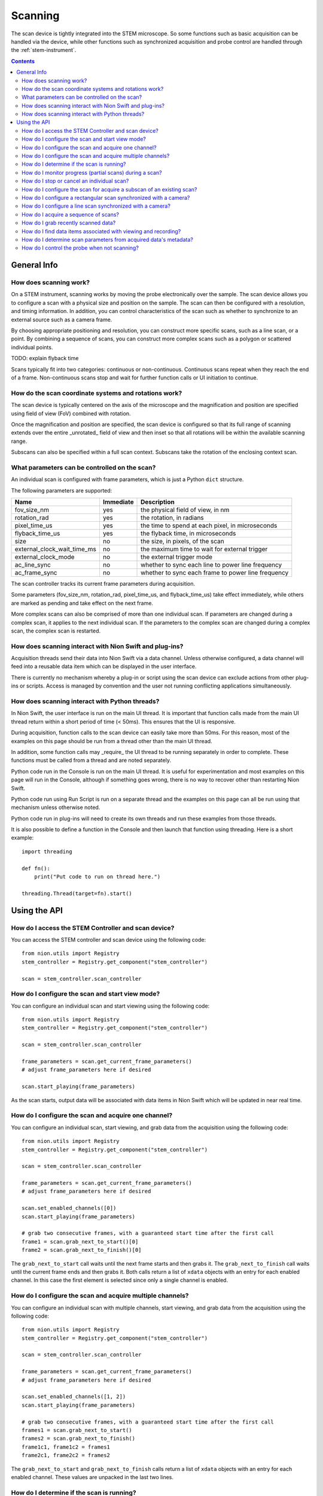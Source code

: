 .. _scan_control:

Scanning
========
The scan device is tightly integrated into the STEM microscope. So some functions such as basic acquisition can be
handled via the device, while other functions such as synchronized acquisition and probe control are handled through
the :ref:`stem-instrument`.

.. contents::

General Info
++++++++++++

How does scanning work?
-----------------------
On a STEM instrument, scanning works by moving the probe electronically over the sample. The scan device allows you to
configure a scan with a physical size and position on the sample. The scan can then be configured with a resolution, and
timing information. In addition, you can control characteristics of the scan such as whether to synchronize to an
external source such as a camera frame.

By choosing appropriate positioning and resolution, you can construct more specific scans, such as a line scan, or a
point. By combining a sequence of scans, you can construct more complex scans such as a polygon or scattered individual
points.

TODO: explain flyback time

Scans typically fit into two categories: continuous or non-continuous. Continuous scans repeat when they reach the end
of a frame. Non-continuous scans stop and wait for further function calls or UI initiation to continue.

How do the scan coordinate systems and rotations work?
------------------------------------------------------
The scan device is typically centered on the axis of the microscope and the magnification and position are specified
using field of view (FoV) combined with rotation.

Once the magnification and position are specified, the scan device is configured so that its full range of scanning
extends over the entire _unrotated_ field of view and then inset so that all rotations will be within the available
scanning range.

Subscans can also be specified within a full scan context. Subscans take the rotation of the enclosing context scan.

What parameters can be controlled on the scan?
----------------------------------------------
An individual scan is configured with frame parameters, which is just a Python ``dict`` structure.

The following parameters are supported:

============================    =========   ===========
Name                            Immediate   Description
============================    =========   ===========
fov_size_nm                     yes         the physical field of view, in nm
rotation_rad                    yes         the rotation, in radians
pixel_time_us                   yes         the time to spend at each pixel, in microseconds
flyback_time_us                 yes         the flyback time, in microseconds
size                            no          the size, in pixels, of the scan
external_clock_wait_time_ms     no          the maximum time to wait for external trigger
external_clock_mode             no          the external trigger mode
ac_line_sync                    no          whether to sync each line to power line frequency
ac_frame_sync                   no          whether to sync each frame to power line frequency
============================    =========   ===========

The scan controller tracks its current frame parameters during acquisition.

Some parameters (fov_size_nm, rotation_rad, pixel_time_us, and flyback_time_us) take effect immediately, while others
are marked as pending and take effect on the next frame.

More complex scans can also be comprised of more than one individual scan. If parameters are changed during a complex
scan, it applies to the next individual scan. If the parameters to the complex scan are changed during a complex scan,
the complex scan is restarted.

How does scanning interact with Nion Swift and plug-ins?
--------------------------------------------------------
Acquisition threads send their data into Nion Swift via a data channel. Unless otherwise configured, a data channel will
feed into a reusable data item which can be displayed in the user interface.

There is currently no mechanism whereby a plug-in or script using the scan device can exclude actions from other
plug-ins or scripts. Access is managed by convention and the user not running conflicting applications simultaneously.

How does scanning interact with Python threads?
-----------------------------------------------
In Nion Swift, the user interface is run on the main UI thread. It is important that function calls made from the main
UI thread return within a short period of time (< 50ms). This ensures that the UI is responsive.

During acquisition, function calls to the scan device can easily take more than 50ms. For this reason, most of the
examples on this page should be run from a thread other than the main UI thread.

In addition, some function calls may _require_ the UI thread to be running separately in order to complete. These
functions must be called from a thread and are noted separately.

Python code run in the Console is run on the main UI thread. It is useful for experimentation and most examples on this
page will run in the Console, although if something goes wrong, there is no way to recover other than restarting Nion
Swift.

Python code run using Run Script is run on a separate thread and the examples on this page can all be run using that
mechanism unless otherwise noted.

Python code run in plug-ins will need to create its own threads and run these examples from those threads.

It is also possible to define a function in the Console and then launch that function using threading. Here is a short
example::

    import threading

    def fn():
        print("Put code to run on thread here.")

    threading.Thread(target=fn).start()

Using the API
+++++++++++++

How do I access the STEM Controller and scan device?
----------------------------------------------------
You can access the STEM controller and scan device using the following code::

    from nion.utils import Registry
    stem_controller = Registry.get_component("stem_controller")

    scan = stem_controller.scan_controller

How do I configure the scan and start view mode?
------------------------------------------------
You can configure an individual scan and start viewing using the following code::

    from nion.utils import Registry
    stem_controller = Registry.get_component("stem_controller")

    scan = stem_controller.scan_controller

    frame_parameters = scan.get_current_frame_parameters()
    # adjust frame_parameters here if desired

    scan.start_playing(frame_parameters)

As the scan starts, output data will be associated with data items in Nion Swift which will be updated in near real
time.

How do I configure the scan and acquire one channel?
----------------------------------------------------
You can configure an individual scan, start viewing, and grab data from the acquisition using the following code::

    from nion.utils import Registry
    stem_controller = Registry.get_component("stem_controller")

    scan = stem_controller.scan_controller

    frame_parameters = scan.get_current_frame_parameters()
    # adjust frame_parameters here if desired

    scan.set_enabled_channels([0])
    scan.start_playing(frame_parameters)

    # grab two consecutive frames, with a guaranteed start time after the first call
    frame1 = scan.grab_next_to_start()[0]
    frame2 = scan.grab_next_to_finish()[0]

The ``grab_next_to_start`` call waits until the next frame starts and then grabs it. The ``grab_next_to_finish`` call
waits until the current frame ends and then grabs it. Both calls return a list of ``xdata`` objects with an entry for
each enabled channel. In this case the first element is selected since only a single channel is enabled.

How do I configure the scan and acquire multiple channels?
----------------------------------------------------------
You can configure an individual scan with multiple channels, start viewing, and grab data from the acquisition using the
following code::

    from nion.utils import Registry
    stem_controller = Registry.get_component("stem_controller")

    scan = stem_controller.scan_controller

    frame_parameters = scan.get_current_frame_parameters()
    # adjust frame_parameters here if desired

    scan.set_enabled_channels([1, 2])
    scan.start_playing(frame_parameters)

    # grab two consecutive frames, with a guaranteed start time after the first call
    frames1 = scan.grab_next_to_start()
    frames2 = scan.grab_next_to_finish()
    frame1c1, frame1c2 = frames1
    frame2c1, frame2c2 = frames2

The ``grab_next_to_start`` and ``grab_next_to_finish`` calls return a list of ``xdata`` objects with an entry for each
enabled channel. These values are unpacked in the last two lines.

How do I determine if the scan is running?
------------------------------------------
You can make a rough determination if a scan is running using the following::

    from nion.utils import Registry
    stem_controller = Registry.get_component("stem_controller")

    scan = stem_controller.scan_controller

    is_scanning = scan.is_playing

You shouldn't use this technique to synchronize acquisition as it does not handle threads and race conditions in a
predictable manner. For instance, it may not be accurate if called immediately following a call that initiates
acquisition; likewise it may not be accurate if called immediately before acquisition ends.

How do I monitor progress (partial scans) during a scan?
--------------------------------------------------------
You can monitor progress during an individual scan. ::

    import time
    from nion.utils import Registry

    stem_controller = Registry.get_component("stem_controller")

    scan = stem_controller.scan_controller

    frame_parameters = scan.get_current_frame_parameters()
    frame_time = scan.calculate_frame_time(frame_parameters)
    # adjust frame_parameters here if desired

    scan.start_playing(frame_parameters)

    # monitor progress
    frame_id = scan.get_current_frame_id()
    for i in range(10):
        time.sleep(frame_time / 10)
        print(scan.get_frame_progress(frame_id))

How do I stop or cancel an individual scan?
-------------------------------------------
There are two ways to cancel a scan: stop and abort. Stop waits until the end of the current frame, while abort stops as
soon as possible. Aborting a scan may result in partially acquired data. You can abort a scan that has already been
stopped. ::

    import time
    from nion.utils import Registry
    stem_controller = Registry.get_component("stem_controller")

    scan = stem_controller.scan_controller

    frame_parameters = scan.get_current_frame_parameters()
    frame_time = scan.calculate_frame_time(frame_parameters)
    # adjust frame_parameters here if desired

    scan.start_playing(frame_parameters)

    time.sleep(frame_time * 0.75)

    scan.stop_playing()
    scan.abort_playing()

How do I configure the scan for acquire a subscan of an existing scan?
-----------------------------------------------------------------------
A subscan can be specified within the context of an individual scan by specifying additional parameters. ::

    import time
    from nion.utils import Registry
    stem_controller = Registry.get_component("stem_controller")

    scan = stem_controller.scan_controller

    frame_parameters = scan.get_current_frame_parameters()
    frame_parameters["subscan_pixel_size"] = (100, 100)
    frame_parameters["subscan_fractional_size"] = (0.4, 0.3)
    frame_parameters["subscan_fractional_center"] = (0.5, 0.5)
    # adjust frame_parameters further here if desired

    scan.start_playing(frame_parameters)

============================    =========   ===========
Name                            Immediate   Description
============================    =========   ===========
subscan_pixel_size              yes         the subscan desired size tuple (h, w), in pixels
subscan_fractional_size         yes         the subscan fractional size, relative to field of view
subscan_fractional_center       yes         the subscan fractional center, relative to field of view
============================    =========   ===========

The fractional size and center are relative to the field of view and have the same rotation. The (0, 0) tuple is at the
top left and the (1, 1) tuple is at the bottom right. Coordinates are specified in y-axis, x-axis order.

Changing the rotation will rotate the scan around the microscope axis and the subscan will generally be off axis; so a
rotation will effectively shift a subscan in addition to rotating it.

.. _combined-acquisition:

How do I configure a rectangular scan synchronized with a camera?
-----------------------------------------------------------------
A combined acquisition puts a camera producing a trigger signal together with a scan configured to advance on an
external trigger. The camera is asked to acquire a sequence of frames corresponding to the size of the scan plus
overhead required by the scan (flyback). The operation results in scan data and data from the camera.

Although not possible at the moment, we expect future capabilities to include the ability to combine acquisition from
multiple cameras/devices.

The following code will perform a scan record combined with a camera sequence::

    from nion.utils import Registry
    stem_controller = Registry.get_component("stem_controller")

    scan = stem_controller.scan_controller

    eels = stem_controller.eels_camera

    scan_frame_parameters = scan.get_current_frame_parameters()

    eels_frame_parameters = eels.get_current_frame_parameters()
    eels_frame_parameters["processing"] = "sum_project"  # produce 1D spectrum at each scan location
    # further adjust scan_frame_parameters and eels_frame_parameters here if desired

    frame_id = scan.start_combined_record(scan_frame_parameter=scan_frame_parameters,
        camera=camera, camera_frame_parameters=camera_frame_parameters)

    combined_data = scan.grab_combined_data(frame_id)
    frames, camera_data_list = combined_data
    frame = frames[0]
    camera_data = camera_data[0]

You can use a camera frame parameter to control processing from 2d to 1d data.

============================    =========   ===========
Name                            Immediate   Description
============================    =========   ===========
processing                      no          use "sum_project" to sum and project the data from 2d to 1d
============================    =========   ===========

.. the API will handle multiple cameras (eventually) by passing 'cameras' instead of 'camera', etc.
.. the API needs to handle error conditions or abort
.. the API will generally connect acquisition to channels, which the user can view and cancel

How do I configure a line scan synchronized with a camera?
----------------------------------------------------------
You can configure a scan with a height of one and an appropriate rotation to perform a combined acquisition along an
arbitrary line. The calculations are tedious so a help routine is provided. ::

    from nion.utils import Registry
    stem_controller = Registry.get_component("stem_controller")

    scan = stem_controller.scan_controller

    ronchigram = stem_controller.ronchigram_camera

    scan_frame_parameters = scan.get_current_frame_parameters()

    ronchigram_frame_parameters = ronchigram.get_current_frame_parameters()
    # further adjust scan_frame_parameters and ronchigram_frame_parameters here if desired

    line_scan_frame_parameters = scan.calculate_line_scan_frame_parameters(scan_frame_parameters, start, end, length)

    frame_id = scan.start_combined_record(scan_frame_parameter=scan_frame_parameters,
        camera=camera, camera_frame_parameters=camera_frame_parameters)

    combined_data = scan.grab_combined_data(frame_id)
    frames, camera_data_list = combined_data
    frame = frames[0]
    camera_data = camera_data[0]

The scan and camera data will be returned with one fewer collection dimension since the data will be squeezed to get rid
of the extra dimension with size of one.

..
    How do I configure complex multi-region scans synchronized with a camera?
    -------------------------------------------------------------------------

    How do I do multiple acquisitions at each point in a synchronized scan?
    -----------------------------------------------------------------------

    How do I perform an action between regions in a multi-region synchronized scan?
    -------------------------------------------------------------------------------

How do I acquire a sequence of scans?
-------------------------------------
You can grab a sequence of scans as long as they have the same pixel size. If buffering is available, you can also
grab recently acquired data by using negative frame indexes. ::

    from nion.utils import Registry
    stem_controller = Registry.get_component("stem_controller")

    scan = stem_controller.scan_controller

    scan.set_enabled_channels([0, 1])
    frame_parameters = scan.get_current_frame_parameters()
    # adjust frame_parameters here if desired

    scan.start_playing(frame_parameters)

    # grab consecutive frames, with a guaranteed start time after the first call
    frame_index_start = -10
    frame_index_count = 10
    frames_list = scan.grab_sequence(frame_index_start, frame_index_count)
    if frames_list:
        for frames in frames_list:
            # each frames will have data for each channel
            frame1, frame2 = frames

How do I grab recently scanned data?
------------------------------------
You can grab recently acquired scans (as long as they each have the same pixel size) by using a negative starting frame
index and using the technique above to acquire a sequence of scans.

How do I find data items associated with viewing and recording?
---------------------------------------------------------------
The scan device pushes its data through data channels which are connected to data items in Nion Swift. To find the
associated data item, you must find the associated data channel names (there will be one for each individual scan
detector) and then ask Nion Swift for the associated data item. ::

    from nion.utils import Registry
    stem_controller = Registry.get_component("stem_controller")

    scan = stem_controller.scan_controller

    frame_parameters = scan.get_current_frame_parameters()

    scan_channel_ids = scan.get_scan_channel_ids(frame_parameters)

    data_item = api.library.get_data_item_for_data_channel_id(scan_channel_ids[0])

How do I determine scan parameters from acquired data's metadata?
-----------------------------------------------------------------
The scan parameters are saved in the metadata of acquired xdata or data items. You can create new frame parameters from
metadata using the following technique::

    from nion.utils import Registry
    stem_controller = Registry.get_component("stem_controller")

    scan = stem_controller.scan_controller

    frame_parameters = scan.get_current_frame_parameters()
    # adjust frame_parameters here if desired

    scan.start_playing(frame_parameters)

    # grab a frame as an example
    frame = scan.grab_next_to_finish()[0]

    new_frame_parameters = scan.create_frame_parameters(frame.metadata["hardware_source"])

.. _probe-position:

How do I control the probe when not scanning?
---------------------------------------------
You can determine the probe state and probe position. The probe state will be either "scanning" or "parked". If "parked"
the position will be either None or a fractional position relative to the most recently acquired data. ::

    from nion.utils import Registry
    stem_controller = Registry.get_component("stem_controller")

    print(stem_controller.probe_state)
    print(stem_controller.probe_position)

    stem_controller.probe_position = (0.6, 0.4)
    stem_controller.probe_position = None  # move to default parked position

.. TODO: observing probe_position, probe_state changes
.. TODO: partial data acquisitions
.. TODO: monitoring changes to current values
.. TODO: get/set named/saved settings

